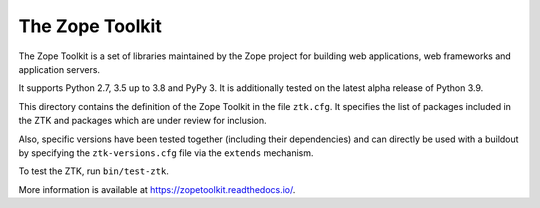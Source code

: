 The Zope Toolkit
================

.. image:: https://travis-ci.org/zopefoundation/zopetoolkit.svg?branch=master
        :target: https://travis-ci.org/zopefoundation/zopetoolkit

.. image:: https://readthedocs.org/projects/zopetoolkit/badge/?version=latest
        :target: http://zopetoolkit.readthedocs.io/en/latest/
        :alt: Documentation Status

The Zope Toolkit is a set of libraries maintained by the Zope project for
building web applications, web frameworks and application servers.

It supports Python 2.7, 3.5 up to 3.8 and PyPy 3.
It is additionally tested on the latest alpha release of Python 3.9.

This directory contains the definition of the Zope Toolkit in the file
``ztk.cfg``. It specifies the list of packages included in the ZTK and
packages which are under review for inclusion.

Also, specific versions have been tested together (including their
dependencies) and can directly be used with a buildout by specifying the
``ztk-versions.cfg`` file via the ``extends`` mechanism.

To test the ZTK, run ``bin/test-ztk``.

More information is available at https://zopetoolkit.readthedocs.io/.
